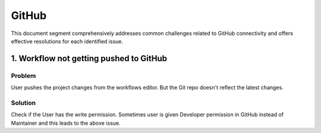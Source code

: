 GitHub
====

This document segment comprehensively addresses common challenges related to GitHub connectivity and offers effective resolutions for each identified issue.

1. Workflow not getting pushed to GitHub
--------

**Problem**
+++++
User pushes the project changes from the workflows editor. But the Git repo doesn't reflect the latest changes.

**Solution**
++++++++
Check if the User has the write permission. Sometimes user is given Developer permission in GitHub instead of Maintainer and this leads to the above issue. 


